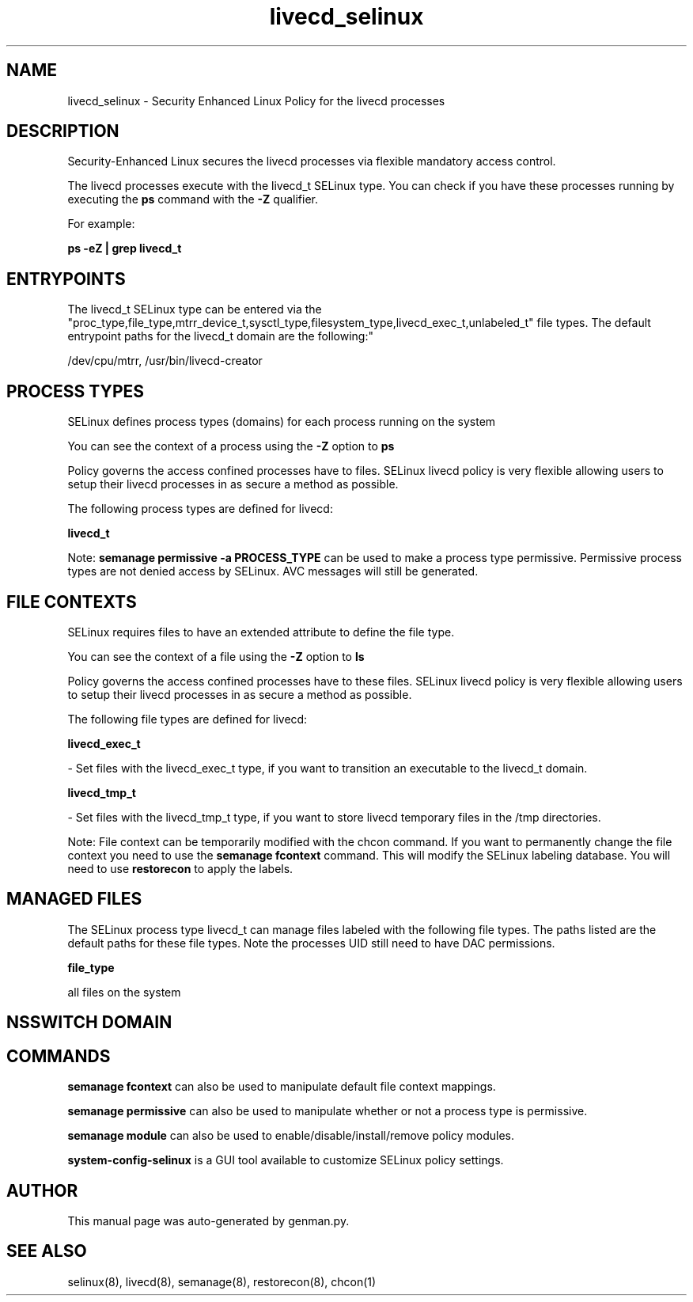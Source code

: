 .TH  "livecd_selinux"  "8"  "livecd" "dwalsh@redhat.com" "livecd SELinux Policy documentation"
.SH "NAME"
livecd_selinux \- Security Enhanced Linux Policy for the livecd processes
.SH "DESCRIPTION"

Security-Enhanced Linux secures the livecd processes via flexible mandatory access control.

The livecd processes execute with the livecd_t SELinux type. You can check if you have these processes running by executing the \fBps\fP command with the \fB\-Z\fP qualifier. 

For example:

.B ps -eZ | grep livecd_t


.SH "ENTRYPOINTS"

The livecd_t SELinux type can be entered via the "proc_type,file_type,mtrr_device_t,sysctl_type,filesystem_type,livecd_exec_t,unlabeled_t" file types.  The default entrypoint paths for the livecd_t domain are the following:"

/dev/cpu/mtrr, /usr/bin/livecd-creator
.SH PROCESS TYPES
SELinux defines process types (domains) for each process running on the system
.PP
You can see the context of a process using the \fB\-Z\fP option to \fBps\bP
.PP
Policy governs the access confined processes have to files. 
SELinux livecd policy is very flexible allowing users to setup their livecd processes in as secure a method as possible.
.PP 
The following process types are defined for livecd:

.EX
.B livecd_t 
.EE
.PP
Note: 
.B semanage permissive -a PROCESS_TYPE 
can be used to make a process type permissive. Permissive process types are not denied access by SELinux. AVC messages will still be generated.

.SH FILE CONTEXTS
SELinux requires files to have an extended attribute to define the file type. 
.PP
You can see the context of a file using the \fB\-Z\fP option to \fBls\bP
.PP
Policy governs the access confined processes have to these files. 
SELinux livecd policy is very flexible allowing users to setup their livecd processes in as secure a method as possible.
.PP 
The following file types are defined for livecd:


.EX
.PP
.B livecd_exec_t 
.EE

- Set files with the livecd_exec_t type, if you want to transition an executable to the livecd_t domain.


.EX
.PP
.B livecd_tmp_t 
.EE

- Set files with the livecd_tmp_t type, if you want to store livecd temporary files in the /tmp directories.


.PP
Note: File context can be temporarily modified with the chcon command.  If you want to permanently change the file context you need to use the 
.B semanage fcontext 
command.  This will modify the SELinux labeling database.  You will need to use
.B restorecon
to apply the labels.

.SH "MANAGED FILES"

The SELinux process type livecd_t can manage files labeled with the following file types.  The paths listed are the default paths for these file types.  Note the processes UID still need to have DAC permissions.

.br
.B file_type

	all files on the system
.br

.SH NSSWITCH DOMAIN

.SH "COMMANDS"
.B semanage fcontext
can also be used to manipulate default file context mappings.
.PP
.B semanage permissive
can also be used to manipulate whether or not a process type is permissive.
.PP
.B semanage module
can also be used to enable/disable/install/remove policy modules.

.PP
.B system-config-selinux 
is a GUI tool available to customize SELinux policy settings.

.SH AUTHOR	
This manual page was auto-generated by genman.py.

.SH "SEE ALSO"
selinux(8), livecd(8), semanage(8), restorecon(8), chcon(1)
